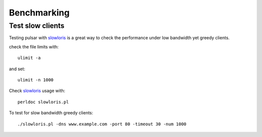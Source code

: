 
===================
Benchmarking
===================


Test slow clients
======================

Testing pulsar with slowloris_ is a great way to check the performance under
low bandwidth yet greedy clients.

check the file limits with::

    ulimit -a

and set::

    ulimit -n 1000

Check slowloris_ usage with::

    perldoc slowloris.pl

To test for slow bandwidth greedy clients::

    ./slowloris.pl -dns www.example.com -port 80 -timeout 30 -num 1000

.. _slowloris: http://ha.ckers.org/slowloris/
